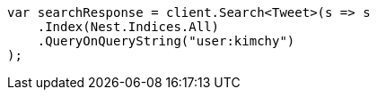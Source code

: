 ////
IMPORTANT NOTE
==============
This file is generated from method Line407 in https://github.com/elastic/elasticsearch-net/tree/master/src/Examples/Examples/Search/SearchPage.cs#L78-L93.
If you wish to submit a PR to change this example, please change the source method above
and run dotnet run -- asciidoc in the ExamplesGenerator project directory.
////
[source, csharp]
----
var searchResponse = client.Search<Tweet>(s => s
    .Index(Nest.Indices.All)
    .QueryOnQueryString("user:kimchy")
);
----
